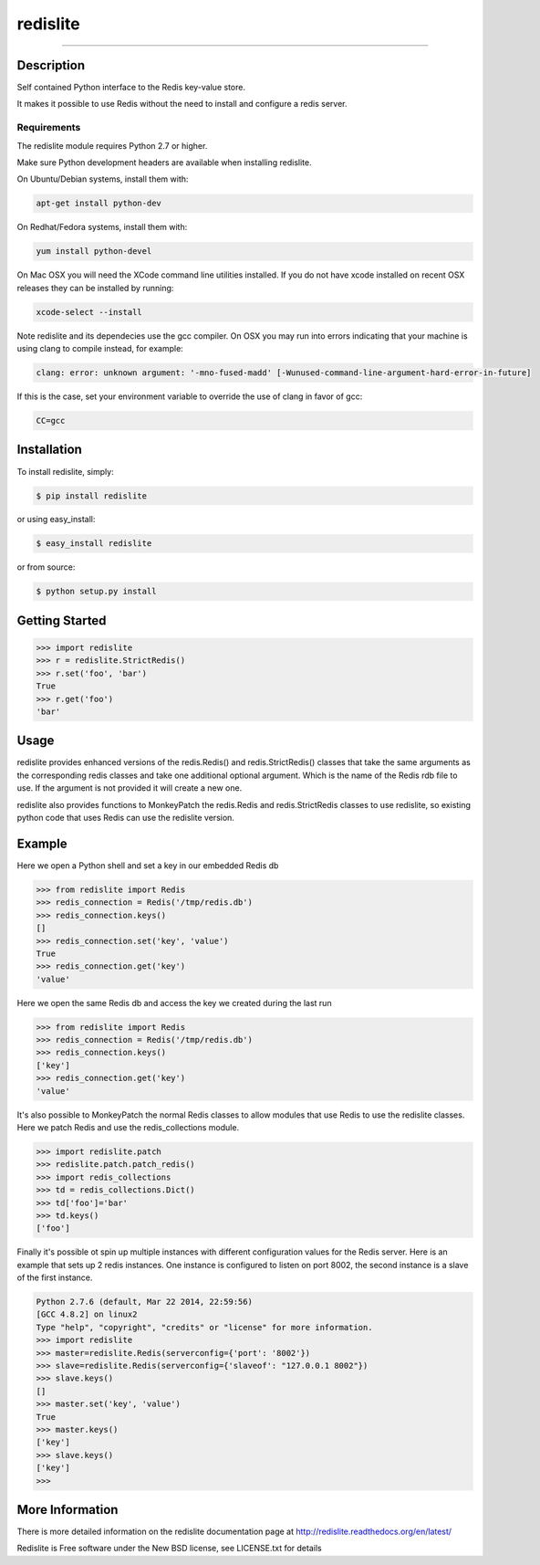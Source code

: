 redislite
*********

.. image:: https://img.shields.io/travis/yahoo/redislite.svg
    :target: https://travis-ci.org/yahoo/redislite

.. image:: https://img.shields.io/coveralls/yahoo/redislite.svg
  :target: https://coveralls.io/r/yahoo/redislite

.. image:: https://img.shields.io/pypi/dm/redislite.svg
    :target: https://pypi.python.org/pypi/redislite/

.. image:: https://img.shields.io/pypi/v/redislite.svg
    :target: https://pypi.python.org/pypi/redislite/

.. image:: https://img.shields.io/badge/python-2.7,3.4,pypy-blue.svg
    :target: https://pypi.python.org/pypi/redislite/

.. image:: https://img.shields.io/pypi/l/redislite.svg
    :target: https://pypi.python.org/pypi/redislite/

---------------------------------------------------------------------

.. image:: https://readthedocs.org/projects/redislite/badge/?version=latest
    :target: http://redislite.readthedocs.org/en/latest/
    :alt: Documentation Status

.. image:: https://img.shields.io/badge/IRC-redislite-blue.svg
    :target: http://webchat.freenode.net/?channels=%23redislite&uio=d4
    :alt: IRC

.. image:: https://img.shields.io/badge/Group-pythonredislite-blue.svg
    :target: https://groups.yahoo.com/neo/groups/pythonredislite/info
    :alt: Yahoo Group pythonredislite



Description
===========
Self contained Python interface to the Redis key-value store.

It makes it possible to use Redis without the need to install and configure
a redis server.

Requirements
------------
The redislite module requires Python 2.7 or higher.

Make sure Python development headers are available when installing redislite. 

On Ubuntu/Debian systems, install them with:

.. code-block::

    apt-get install python-dev

On Redhat/Fedora systems, install them with:

.. code-block::

    yum install python-devel

On Mac OSX you will need the XCode command line utilities installed.  If you do not have xcode installed on recent OSX
releases they can be installed by running:

.. code-block::

    xcode-select --install

Note redislite and its dependecies use the gcc compiler. On OSX you may run into errors indicating that your
machine is using clang to compile instead, for example:

.. code-block::

    clang: error: unknown argument: '-mno-fused-madd' [-Wunused-command-line-argument-hard-error-in-future]

If this is the case, set your environment variable to override the use of clang in favor of gcc:

.. code-block::

    CC=gcc


Installation
============

To install redislite, simply:

.. code-block::

    $ pip install redislite

or using easy_install:

.. code-block::

    $ easy_install redislite

or from source:

.. code-block::

    $ python setup.py install


Getting Started
===============

.. code-block:: python

    >>> import redislite
    >>> r = redislite.StrictRedis()
    >>> r.set('foo', 'bar')
    True
    >>> r.get('foo')
    'bar'

Usage
=====
redislite provides enhanced versions of the redis.Redis() and 
redis.StrictRedis() classes that  take the same arguments as the corresponding
redis classes and take one additional optional argument.  Which is the
name of the Redis rdb file to use.  If the argument is not provided it will
create a new one.

redislite also provides functions to MonkeyPatch the redis.Redis and 
redis.StrictRedis classes to use redislite, so existing python code that uses
Redis can use the redislite version.

Example
=======

Here we open a Python shell and set a key in our embedded Redis db

.. code-block:: python

    >>> from redislite import Redis
    >>> redis_connection = Redis('/tmp/redis.db')
    >>> redis_connection.keys()
    []
    >>> redis_connection.set('key', 'value')
    True
    >>> redis_connection.get('key')
    'value'

Here we open the same Redis db and access the key we created during the last run

.. code-block:: python

    >>> from redislite import Redis
    >>> redis_connection = Redis('/tmp/redis.db')
    >>> redis_connection.keys()
    ['key']
    >>> redis_connection.get('key')
    'value'

It's also possible to MonkeyPatch the normal Redis classes to allow modules 
that use Redis to use the redislite classes.  Here we patch Redis and use the 
redis_collections module.

.. code-block:: python

    >>> import redislite.patch
    >>> redislite.patch.patch_redis()
    >>> import redis_collections
    >>> td = redis_collections.Dict()
    >>> td['foo']='bar'
    >>> td.keys()
    ['foo']

Finally it's possible ot spin up multiple instances with different configuration
values for the Redis server.  Here is an example that sets up 2 redis instances.
One instance is configured to listen on port 8002, the second instance is a
slave of the first instance.


.. code-block:: python

    Python 2.7.6 (default, Mar 22 2014, 22:59:56)
    [GCC 4.8.2] on linux2
    Type "help", "copyright", "credits" or "license" for more information.
    >>> import redislite
    >>> master=redislite.Redis(serverconfig={'port': '8002'})
    >>> slave=redislite.Redis(serverconfig={'slaveof': "127.0.0.1 8002"})
    >>> slave.keys()
    []
    >>> master.set('key', 'value')
    True
    >>> master.keys()
    ['key']
    >>> slave.keys()
    ['key']
    >>>

More Information
================

There is more detailed information on the redislite documentation page at http://redislite.readthedocs.org/en/latest/

Redislite is Free software under the New BSD license, see LICENSE.txt for details


